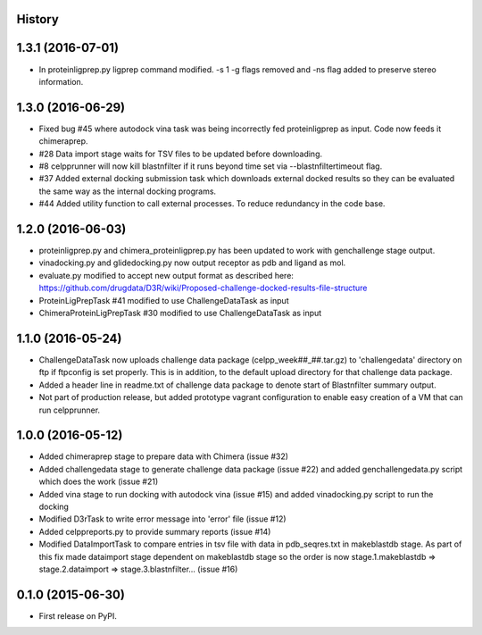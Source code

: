 .. :changelog:

History
-------

1.3.1 (2016-07-01)
---------------------

* In proteinligprep.py ligprep command modified. -s 1 -g flags 
  removed and -ns flag added to preserve stereo information.

1.3.0 (2016-06-29)
---------------------

* Fixed bug #45 where autodock vina task was being incorrectly
  fed proteinligprep as input. Code now feeds it chimeraprep.

* #28 Data import stage waits for TSV files to be updated before
  downloading.  

* #8 celpprunner will now kill blastnfilter if it runs beyond
  time set via --blastnfiltertimeout flag.

* #37 Added external docking submission task which downloads
  external docked results so they can be evaluated the same
  way as the internal docking programs.

* #44 Added utility function to call external processes. To
  reduce redundancy in the code base.


1.2.0 (2016-06-03)
---------------------

* proteinligprep.py and chimera_proteinligprep.py
  has been updated to work with genchallenge stage output.

* vinadocking.py and glidedocking.py now output receptor as pdb
  and ligand as mol.

* evaluate.py modified to accept new output format as described
  here:  https://github.com/drugdata/D3R/wiki/Proposed-challenge-docked-results-file-structure

* ProteinLigPrepTask #41 modified to use ChallengeDataTask as input

* ChimeraProteinLigPrepTask #30 modified to use ChallengeDataTask as input

1.1.0 (2016-05-24)
---------------------

* ChallengeDataTask now uploads challenge data package 
  (celpp_week##_##.tar.gz) to 'challengedata' directory on
  ftp if ftpconfig is set properly.  This is in addition, to
  the default upload directory for that challenge data package.

* Added a header line in readme.txt of challenge data package
  to denote start of Blastnfilter summary output.

* Not part of production release, but added prototype vagrant 
  configuration to enable easy creation of a VM that can run
  celpprunner.

1.0.0 (2016-05-12)
---------------------

* Added chimeraprep stage to prepare data with Chimera 
  (issue #32)
 
* Added challengedata stage to generate challenge data package (issue #22)
  and added genchallengedata.py script which does the work (issue #21)

* Added vina stage to run docking with autodock vina (issue #15)
  and added vinadocking.py script to run the docking

* Modified D3rTask to write error message into 'error' file (issue #12)

* Added celppreports.py to provide summary reports (issue #14)

* Modified DataImportTask to compare entries in tsv file with 
  data in pdb_seqres.txt in makeblastdb stage.  As part of this
  fix made dataimport stage dependent on makeblastdb stage so
  the order is now stage.1.makeblastdb => stage.2.dataimport =>
  stage.3.blastnfilter... (issue #16)

0.1.0 (2015-06-30)
---------------------

* First release on PyPI.

